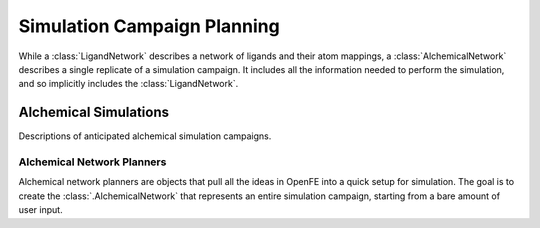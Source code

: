 .. _Alchemical Network Planning:

Simulation Campaign Planning
============================

While a :class:`LigandNetwork` describes a network of ligands and their atom
mappings, a :class:`AlchemicalNetwork` describes a single replicate of a
simulation campaign. It includes all the information needed to perform the
simulation, and so implicitly includes the :class:`LigandNetwork`.

Alchemical Simulations
~~~~~~~~~~~~~~~~~~~~~~

Descriptions of anticipated alchemical simulation campaigns.

.. module:: openfe
    :noindex:

.. autosummary::
    :nosignatures:
    :toctree: generated/

    Transformation
    AlchemicalNetwork

Alchemical Network Planners
---------------------------
Alchemical network planners are objects that pull all the ideas in OpenFE
into a quick setup for simulation. The goal is to create the
:class:`.AlchemicalNetwork` that represents an entire simulation campaign,
starting from a bare amount of user input.

.. module:: openfe.setup
    :noindex:

.. autosummary::
    :nosignatures:
    :toctree: generated/

    RBFEAlchemicalNetworkPlanner
    RHFEAlchemicalNetworkPlanner
